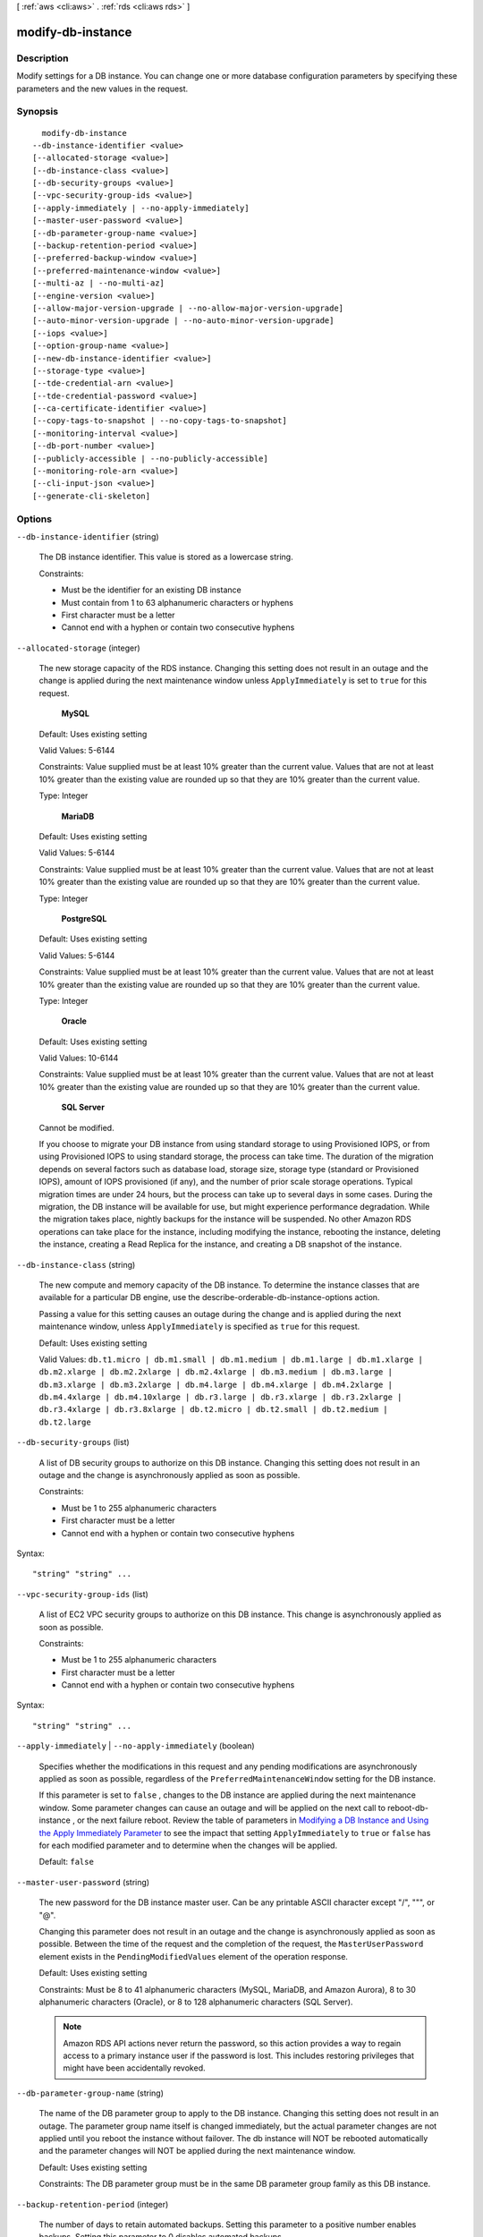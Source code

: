 [ :ref:`aws <cli:aws>` . :ref:`rds <cli:aws rds>` ]

.. _cli:aws rds modify-db-instance:


******************
modify-db-instance
******************



===========
Description
===========



Modify settings for a DB instance. You can change one or more database configuration parameters by specifying these parameters and the new values in the request. 



========
Synopsis
========

::

    modify-db-instance
  --db-instance-identifier <value>
  [--allocated-storage <value>]
  [--db-instance-class <value>]
  [--db-security-groups <value>]
  [--vpc-security-group-ids <value>]
  [--apply-immediately | --no-apply-immediately]
  [--master-user-password <value>]
  [--db-parameter-group-name <value>]
  [--backup-retention-period <value>]
  [--preferred-backup-window <value>]
  [--preferred-maintenance-window <value>]
  [--multi-az | --no-multi-az]
  [--engine-version <value>]
  [--allow-major-version-upgrade | --no-allow-major-version-upgrade]
  [--auto-minor-version-upgrade | --no-auto-minor-version-upgrade]
  [--iops <value>]
  [--option-group-name <value>]
  [--new-db-instance-identifier <value>]
  [--storage-type <value>]
  [--tde-credential-arn <value>]
  [--tde-credential-password <value>]
  [--ca-certificate-identifier <value>]
  [--copy-tags-to-snapshot | --no-copy-tags-to-snapshot]
  [--monitoring-interval <value>]
  [--db-port-number <value>]
  [--publicly-accessible | --no-publicly-accessible]
  [--monitoring-role-arn <value>]
  [--cli-input-json <value>]
  [--generate-cli-skeleton]




=======
Options
=======

``--db-instance-identifier`` (string)


  The DB instance identifier. This value is stored as a lowercase string. 

   

  Constraints:

   

   
  * Must be the identifier for an existing DB instance
   
  * Must contain from 1 to 63 alphanumeric characters or hyphens
   
  * First character must be a letter
   
  * Cannot end with a hyphen or contain two consecutive hyphens
   

  

``--allocated-storage`` (integer)


  The new storage capacity of the RDS instance. Changing this setting does not result in an outage and the change is applied during the next maintenance window unless ``ApplyImmediately`` is set to ``true`` for this request. 

   

   **MySQL**  

   

  Default: Uses existing setting

   

  Valid Values: 5-6144

   

  Constraints: Value supplied must be at least 10% greater than the current value. Values that are not at least 10% greater than the existing value are rounded up so that they are 10% greater than the current value.

   

  Type: Integer

   

   **MariaDB**  

   

  Default: Uses existing setting

   

  Valid Values: 5-6144

   

  Constraints: Value supplied must be at least 10% greater than the current value. Values that are not at least 10% greater than the existing value are rounded up so that they are 10% greater than the current value.

   

  Type: Integer

   

   **PostgreSQL**  

   

  Default: Uses existing setting

   

  Valid Values: 5-6144

   

  Constraints: Value supplied must be at least 10% greater than the current value. Values that are not at least 10% greater than the existing value are rounded up so that they are 10% greater than the current value.

   

  Type: Integer

   

   **Oracle**  

   

  Default: Uses existing setting

   

  Valid Values: 10-6144

   

  Constraints: Value supplied must be at least 10% greater than the current value. Values that are not at least 10% greater than the existing value are rounded up so that they are 10% greater than the current value.

   

   **SQL Server**  

   

  Cannot be modified.

   

  If you choose to migrate your DB instance from using standard storage to using Provisioned IOPS, or from using Provisioned IOPS to using standard storage, the process can take time. The duration of the migration depends on several factors such as database load, storage size, storage type (standard or Provisioned IOPS), amount of IOPS provisioned (if any), and the number of prior scale storage operations. Typical migration times are under 24 hours, but the process can take up to several days in some cases. During the migration, the DB instance will be available for use, but might experience performance degradation. While the migration takes place, nightly backups for the instance will be suspended. No other Amazon RDS operations can take place for the instance, including modifying the instance, rebooting the instance, deleting the instance, creating a Read Replica for the instance, and creating a DB snapshot of the instance. 

  

``--db-instance-class`` (string)


  The new compute and memory capacity of the DB instance. To determine the instance classes that are available for a particular DB engine, use the  describe-orderable-db-instance-options action. 

   

  Passing a value for this setting causes an outage during the change and is applied during the next maintenance window, unless ``ApplyImmediately`` is specified as ``true`` for this request. 

   

  Default: Uses existing setting

   

  Valid Values: ``db.t1.micro | db.m1.small | db.m1.medium | db.m1.large | db.m1.xlarge | db.m2.xlarge | db.m2.2xlarge | db.m2.4xlarge | db.m3.medium | db.m3.large | db.m3.xlarge | db.m3.2xlarge | db.m4.large | db.m4.xlarge | db.m4.2xlarge | db.m4.4xlarge | db.m4.10xlarge | db.r3.large | db.r3.xlarge | db.r3.2xlarge | db.r3.4xlarge | db.r3.8xlarge | db.t2.micro | db.t2.small | db.t2.medium | db.t2.large`` 

  

``--db-security-groups`` (list)


  A list of DB security groups to authorize on this DB instance. Changing this setting does not result in an outage and the change is asynchronously applied as soon as possible. 

   

  Constraints:

   

   
  * Must be 1 to 255 alphanumeric characters
   
  * First character must be a letter
   
  * Cannot end with a hyphen or contain two consecutive hyphens
   

  



Syntax::

  "string" "string" ...



``--vpc-security-group-ids`` (list)


  A list of EC2 VPC security groups to authorize on this DB instance. This change is asynchronously applied as soon as possible. 

   

  Constraints:

   

   
  * Must be 1 to 255 alphanumeric characters
   
  * First character must be a letter
   
  * Cannot end with a hyphen or contain two consecutive hyphens
   

  



Syntax::

  "string" "string" ...



``--apply-immediately`` | ``--no-apply-immediately`` (boolean)


  Specifies whether the modifications in this request and any pending modifications are asynchronously applied as soon as possible, regardless of the ``PreferredMaintenanceWindow`` setting for the DB instance. 

   

  If this parameter is set to ``false`` , changes to the DB instance are applied during the next maintenance window. Some parameter changes can cause an outage and will be applied on the next call to  reboot-db-instance , or the next failure reboot. Review the table of parameters in `Modifying a DB Instance and Using the Apply Immediately Parameter`_ to see the impact that setting ``ApplyImmediately`` to ``true`` or ``false`` has for each modified parameter and to determine when the changes will be applied. 

   

  Default: ``false`` 

  

``--master-user-password`` (string)


  The new password for the DB instance master user. Can be any printable ASCII character except "/", """, or "@".

   

  Changing this parameter does not result in an outage and the change is asynchronously applied as soon as possible. Between the time of the request and the completion of the request, the ``MasterUserPassword`` element exists in the ``PendingModifiedValues`` element of the operation response. 

   

  Default: Uses existing setting

   

  Constraints: Must be 8 to 41 alphanumeric characters (MySQL, MariaDB, and Amazon Aurora), 8 to 30 alphanumeric characters (Oracle), or 8 to 128 alphanumeric characters (SQL Server).

   

  .. note::

    Amazon RDS API actions never return the password, so this action provides a way to regain access to a primary instance user if the password is lost. This includes restoring privileges that might have been accidentally revoked. 

  

``--db-parameter-group-name`` (string)


  The name of the DB parameter group to apply to the DB instance. Changing this setting does not result in an outage. The parameter group name itself is changed immediately, but the actual parameter changes are not applied until you reboot the instance without failover. The db instance will NOT be rebooted automatically and the parameter changes will NOT be applied during the next maintenance window. 

   

  Default: Uses existing setting

   

  Constraints: The DB parameter group must be in the same DB parameter group family as this DB instance.

  

``--backup-retention-period`` (integer)


  The number of days to retain automated backups. Setting this parameter to a positive number enables backups. Setting this parameter to 0 disables automated backups. 

   

  Changing this parameter can result in an outage if you change from 0 to a non-zero value or from a non-zero value to 0. These changes are applied during the next maintenance window unless the ``ApplyImmediately`` parameter is set to ``true`` for this request. If you change the parameter from one non-zero value to another non-zero value, the change is asynchronously applied as soon as possible.

   

  Default: Uses existing setting

   

  Constraints:

   

   
  * Must be a value from 0 to 35
   
  * Can be specified for a MySQL Read Replica only if the source is running MySQL 5.6
   
  * Can be specified for a PostgreSQL Read Replica only if the source is running PostgreSQL 9.3.5
   
  * Cannot be set to 0 if the DB instance is a source to Read Replicas
   

  

``--preferred-backup-window`` (string)


  The daily time range during which automated backups are created if automated backups are enabled, as determined by the ``BackupRetentionPeriod`` parameter. Changing this parameter does not result in an outage and the change is asynchronously applied as soon as possible. 

   

  Constraints:

   

   
  * Must be in the format hh24:mi-hh24:mi
   
  * Times should be in Universal Time Coordinated (UTC)
   
  * Must not conflict with the preferred maintenance window
   
  * Must be at least 30 minutes
   

  

``--preferred-maintenance-window`` (string)


  The weekly time range (in UTC) during which system maintenance can occur, which might result in an outage. Changing this parameter does not result in an outage, except in the following situation, and the change is asynchronously applied as soon as possible. If there are pending actions that cause a reboot, and the maintenance window is changed to include the current time, then changing this parameter will cause a reboot of the DB instance. If moving this window to the current time, there must be at least 30 minutes between the current time and end of the window to ensure pending changes are applied. 

   

  Default: Uses existing setting

   

  Format: ddd:hh24:mi-ddd:hh24:mi

   

  Valid Days: Mon | Tue | Wed | Thu | Fri | Sat | Sun

   

  Constraints: Must be at least 30 minutes

  

``--multi-az`` | ``--no-multi-az`` (boolean)


  Specifies if the DB instance is a Multi-AZ deployment. Changing this parameter does not result in an outage and the change is applied during the next maintenance window unless the ``ApplyImmediately`` parameter is set to ``true`` for this request. 

   

  Constraints: Cannot be specified if the DB instance is a Read Replica. This parameter cannot be used with SQL Server DB instances. Multi-AZ for SQL Server DB instances is set using the Mirroring option in an option group associated with the DB instance.

  

``--engine-version`` (string)


  The version number of the database engine to upgrade to. Changing this parameter results in an outage and the change is applied during the next maintenance window unless the ``ApplyImmediately`` parameter is set to ``true`` for this request. 

   

  For major version upgrades, if a non-default DB parameter group is currently in use, a new DB parameter group in the DB parameter group family for the new engine version must be specified. The new DB parameter group can be the default for that DB parameter group family. 

   

  For a list of valid engine versions, see  create-db-instance .

  

``--allow-major-version-upgrade`` | ``--no-allow-major-version-upgrade`` (boolean)


  Indicates that major version upgrades are allowed. Changing this parameter does not result in an outage and the change is asynchronously applied as soon as possible. 

   

  Constraints: This parameter must be set to true when specifying a value for the EngineVersion parameter that is a different major version than the DB instance's current version.

  

``--auto-minor-version-upgrade`` | ``--no-auto-minor-version-upgrade`` (boolean)


  Indicates that minor version upgrades will be applied automatically to the DB instance during the maintenance window. Changing this parameter does not result in an outage except in the following case and the change is asynchronously applied as soon as possible. An outage will result if this parameter is set to ``true`` during the maintenance window, and a newer minor version is available, and RDS has enabled auto patching for that engine version. 

  

``--iops`` (integer)


  The new Provisioned IOPS (I/O operations per second) value for the RDS instance. Changing this setting does not result in an outage and the change is applied during the next maintenance window unless the ``ApplyImmediately`` parameter is set to ``true`` for this request. 

   

  Default: Uses existing setting

   

  Constraints: Value supplied must be at least 10% greater than the current value. Values that are not at least 10% greater than the existing value are rounded up so that they are 10% greater than the current value. If you are migrating from Provisioned IOPS to standard storage, set this value to 0. The DB instance will require a reboot for the change in storage type to take effect.

   

   **SQL Server**  

   

  Setting the IOPS value for the SQL Server database engine is not supported.

   

  Type: Integer

   

  If you choose to migrate your DB instance from using standard storage to using Provisioned IOPS, or from using Provisioned IOPS to using standard storage, the process can take time. The duration of the migration depends on several factors such as database load, storage size, storage type (standard or Provisioned IOPS), amount of IOPS provisioned (if any), and the number of prior scale storage operations. Typical migration times are under 24 hours, but the process can take up to several days in some cases. During the migration, the DB instance will be available for use, but might experience performance degradation. While the migration takes place, nightly backups for the instance will be suspended. No other Amazon RDS operations can take place for the instance, including modifying the instance, rebooting the instance, deleting the instance, creating a Read Replica for the instance, and creating a DB snapshot of the instance. 

  

``--option-group-name`` (string)


  Indicates that the DB instance should be associated with the specified option group. Changing this parameter does not result in an outage except in the following case and the change is applied during the next maintenance window unless the ``ApplyImmediately`` parameter is set to ``true`` for this request. If the parameter change results in an option group that enables OEM, this change can cause a brief (sub-second) period during which new connections are rejected but existing connections are not interrupted. 

   

  Permanent options, such as the TDE option for Oracle Advanced Security TDE, cannot be removed from an option group, and that option group cannot be removed from a DB instance once it is associated with a DB instance 

  

``--new-db-instance-identifier`` (string)


  The new DB instance identifier for the DB instance when renaming a DB instance. When you change the DB instance identifier, an instance reboot will occur immediately if you set ``Apply Immediately`` to true, or will occur during the next maintenance window if ``Apply Immediately`` to false. This value is stored as a lowercase string. 

   

  Constraints:

   

   
  * Must contain from 1 to 63 alphanumeric characters or hyphens
   
  * First character must be a letter
   
  * Cannot end with a hyphen or contain two consecutive hyphens
   

  

``--storage-type`` (string)


  Specifies the storage type to be associated with the DB instance. 

   

  Valid values: ``standard | gp2 | io1`` 

   

  If you specify ``io1`` , you must also include a value for the ``Iops`` parameter. 

   

  Default: ``io1`` if the ``Iops`` parameter is specified; otherwise ``standard`` 

  

``--tde-credential-arn`` (string)


  The ARN from the Key Store with which to associate the instance for TDE encryption. 

  

``--tde-credential-password`` (string)


  The password for the given ARN from the Key Store in order to access the device. 

  

``--ca-certificate-identifier`` (string)


  Indicates the certificate that needs to be associated with the instance. 

  

``--copy-tags-to-snapshot`` | ``--no-copy-tags-to-snapshot`` (boolean)


  True to copy all tags from the DB instance to snapshots of the DB instance; otherwise false. The default is false.

  

``--monitoring-interval`` (integer)


  The interval, in seconds, between points when Enhanced Monitoring metrics are collected for the DB instance. To disable collecting Enhanced Monitoring metrics, specify 0. The default is 60.

   

  If ``MonitoringRoleArn`` is specified, then you must also set ``MonitoringInterval`` to a value other than 0.

   

  Valid Values: ``0, 1, 5, 10, 15, 30, 60`` 

  

``--db-port-number`` (integer)


  The port number on which the database accepts connections. 

   

  The value of the ``DBPortNumber`` parameter must not match any of the port values specified for options in the option group for the DB instance.

   

  Your database will restart when you change the ``DBPortNumber`` value regardless of the value of the ``ApplyImmediately`` parameter.

   

   **MySQL**  

   

  Default: ``3306`` 

   

  Valid Values: ``1150-65535`` 

   

   **MariaDB**  

   

  Default: ``3306`` 

   

  Valid Values: ``1150-65535`` 

   

   **PostgreSQL**  

   

  Default: ``5432`` 

   

  Valid Values: ``1150-65535`` 

   

   **Oracle**  

   

  Default: ``1521`` 

   

  Valid Values: ``1150-65535`` 

   

   **SQL Server**  

   

  Default: ``1433`` 

   

  Valid Values: ``1150-65535`` except for ``1434`` , ``3389`` , ``47001`` , ``49152`` , and ``49152`` through ``49156`` . 

   

   **Amazon Aurora**  

   

  Default: ``3306`` 

   

  Valid Values: ``1150-65535`` 

  

``--publicly-accessible`` | ``--no-publicly-accessible`` (boolean)


  no-allow-major-version-upgrade value that indicates if the DB instance has a publicly resolvable DNS name. Set to ``True`` to make the DB instance Internet-facing with a publicly resolvable DNS name, which resolves to a public IP address. Set to ``False`` to make the DB instance internal with a DNS name that resolves to a private IP address. 

   

  ``PubliclyAccessible`` only applies to DB instances in a VPC. The DB instance must be part of a public subnet and ``PubliclyAccessible`` must be true in order for it to be publicly accessible. 

   

  Changes to the ``PubliclyAccessible`` parameter are applied immediately regardless of the value of the ``ApplyImmediately`` parameter.

   

  Default: false 

  

``--monitoring-role-arn`` (string)


  The ARN for the IAM role that permits RDS to send enhanced monitoring metrics to CloudWatch Logs. For example, ``arn:aws:iam:123456789012:role/emaccess`` . For information on creating a monitoring role, go to `To create an IAM role for Amazon RDS Enhanced Monitoring`_ .

   

  If ``MonitoringInterval`` is set to a value other than 0, then you must supply a ``MonitoringRoleArn`` value.

  

``--cli-input-json`` (string)
Performs service operation based on the JSON string provided. The JSON string follows the format provided by ``--generate-cli-skeleton``. If other arguments are provided on the command line, the CLI values will override the JSON-provided values.

``--generate-cli-skeleton`` (boolean)
Prints a sample input JSON to standard output. Note the specified operation is not run if this argument is specified. The sample input can be used as an argument for ``--cli-input-json``.



======
Output
======

DBInstance -> (structure)

  

  Contains the result of a successful invocation of the following actions: 

   

   
  *  create-db-instance  
   
  *  delete-db-instance  
   
  *  modify-db-instance  
   

   

  This data type is used as a response element in the  describe-db-instances action.

  

  DBInstanceIdentifier -> (string)

    

    Contains a user-supplied database identifier. This identifier is the unique key that identifies a DB instance. 

    

    

  DBInstanceClass -> (string)

    

    Contains the name of the compute and memory capacity class of the DB instance. 

    

    

  Engine -> (string)

    

    Provides the name of the database engine to be used for this DB instance. 

    

    

  DBInstanceStatus -> (string)

    

    Specifies the current state of this database. 

    

    

  MasterUsername -> (string)

    

    Contains the master username for the DB instance. 

    

    

  DBName -> (string)

    

    The meaning of this parameter differs according to the database engine you use. For example, this value returns MySQL, MariaDB, or PostgreSQL information when returning values from create-db-instance-read-replica since Read Replicas are only supported for these engines.

     

     **MySQL, MariaDB, SQL Server, PostgreSQL, Amazon Aurora**  

     

    Contains the name of the initial database of this instance that was provided at create time, if one was specified when the DB instance was created. This same name is returned for the life of the DB instance. 

     

    Type: monitoring-role-arn

     

     **Oracle**  

     

    Contains the Oracle System ID (SID) of the created DB instance. Not shown when the returned parameters do not apply to an Oracle DB instance. 

    

    

  Endpoint -> (structure)

    

    Specifies the connection endpoint. 

    

    Address -> (string)

      

      Specifies the DNS address of the DB instance. 

      

      

    Port -> (integer)

      

      Specifies the port that the database engine is listening on. 

      

      

    HostedZoneId -> (string)

      

      Specifies the ID that Amazon Route 53 assigns when you create a hosted zone.

      

      

    

  AllocatedStorage -> (integer)

    

    Specifies the allocated storage size specified in gigabytes. 

    

    

  InstanceCreateTime -> (timestamp)

    

    Provides the date and time the DB instance was created. 

    

    

  PreferredBackupWindow -> (string)

    

    Specifies the daily time range during which automated backups are created if automated backups are enabled, as determined by the ``BackupRetentionPeriod`` . 

    

    

  BackupRetentionPeriod -> (integer)

    

    Specifies the number of days for which automatic DB snapshots are retained. 

    

    

  DBSecurityGroups -> (list)

    

    Provides List of DB security group elements containing only ``DBSecurityGroup.Name`` and ``DBSecurityGroup.Status`` subelements. 

    

    (structure)

      

      This data type is used as a response element in the following actions: 

       

       
      *  modify-db-instance  
       
      *  reboot-db-instance  
       
      *  restore-db-instance-from-db-snapshot  
       
      *  restore-db-instance-to-point-in-time  
       

      

      DBSecurityGroupName -> (string)

        

        The name of the DB security group. 

        

        

      Status -> (string)

        

        The status of the DB security group. 

        

        

      

    

  VpcSecurityGroups -> (list)

    

    Provides List of VPC security group elements that the DB instance belongs to. 

    

    (structure)

      

      This data type is used as a response element for queries on VPC security group membership.

      

      VpcSecurityGroupId -> (string)

        

        The name of the VPC security group.

        

        

      Status -> (string)

        

        The status of the VPC security group. 

        

        

      

    

  DBParameterGroups -> (list)

    

    Provides the list of DB parameter groups applied to this DB instance. 

    

    (structure)

      

      The status of the DB parameter group. 

       

      This data type is used as a response element in the following actions:

       

       
      *  create-db-instance  
       
      *  create-db-instance-read-replica  
       
      *  delete-db-instance  
       
      *  modify-db-instance  
       
      *  reboot-db-instance  
       
      *  restore-db-instance-from-db-snapshot  
       

      

      DBParameterGroupName -> (string)

        

        The name of the DP parameter group. 

        

        

      ParameterApplyStatus -> (string)

        

        The status of parameter updates. 

        

        

      

    

  AvailabilityZone -> (string)

    

    Specifies the name of the Availability Zone the DB instance is located in. 

    

    

  DBSubnetGroup -> (structure)

    

    Specifies information on the subnet group associated with the DB instance, including the name, description, and subnets in the subnet group. 

    

    DBSubnetGroupName -> (string)

      

      The name of the DB subnet group. 

      

      

    DBSubnetGroupDescription -> (string)

      

      Provides the description of the DB subnet group. 

      

      

    VpcId -> (string)

      

      Provides the VpcId of the DB subnet group. 

      

      

    SubnetGroupStatus -> (string)

      

      Provides the status of the DB subnet group. 

      

      

    Subnets -> (list)

      

      Contains a list of  Subnet elements. 

      

      (structure)

        

        This data type is used as a response element in the  describe-db-subnet-groups action. 

        

        SubnetIdentifier -> (string)

          

          Specifies the identifier of the subnet. 

          

          

        SubnetAvailabilityZone -> (structure)

          

          Contains Availability Zone information. 

           

          This data type is used as an element in the following data type: 

          
          *  OrderableDBInstanceOption 
          

          

          

          Name -> (string)

            

            The name of the availability zone. 

            

            

          

        SubnetStatus -> (string)

          

          Specifies the status of the subnet. 

          

          

        

      

    

  PreferredMaintenanceWindow -> (string)

    

    Specifies the weekly time range during which system maintenance can occur, in Universal Coordinated Time (UTC). 

    

    

  PendingModifiedValues -> (structure)

    

    Specifies that changes to the DB instance are pending. This element is only included when changes are pending. Specific changes are identified by subelements. 

    

    DBInstanceClass -> (string)

      

      Contains the new ``DBInstanceClass`` for the DB instance that will be applied or is in progress. 

      

      

    AllocatedStorage -> (integer)

      

      Contains the new ``AllocatedStorage`` size for the DB instance that will be applied or is in progress. 

      

      

    MasterUserPassword -> (string)

      

      Contains the pending or in-progress change of the master credentials for the DB instance. 

      

      

    Port -> (integer)

      

      Specifies the pending port for the DB instance. 

      

      

    BackupRetentionPeriod -> (integer)

      

      Specifies the pending number of days for which automated backups are retained. 

      

      

    MultiAZ -> (boolean)

      

      Indicates that the Single-AZ DB instance is to change to a Multi-AZ deployment. 

      

      

    EngineVersion -> (string)

      

      Indicates the database engine version. 

      

      

    Iops -> (integer)

      

      Specifies the new Provisioned IOPS value for the DB instance that will be applied or is being applied. 

      

      

    DBInstanceIdentifier -> (string)

      

      Contains the new ``DBInstanceIdentifier`` for the DB instance that will be applied or is in progress. 

      

      

    StorageType -> (string)

      

      Specifies the storage type to be associated with the DB instance. 

      

      

    CACertificateIdentifier -> (string)

      

      Specifies the identifier of the CA certificate for the DB instance.

      

      

    

  LatestRestorableTime -> (timestamp)

    

    Specifies the latest time to which a database can be restored with point-in-time restore. 

    

    

  MultiAZ -> (boolean)

    

    Specifies if the DB instance is a Multi-AZ deployment. 

    

    

  EngineVersion -> (string)

    

    Indicates the database engine version. 

    

    

  AutoMinorVersionUpgrade -> (boolean)

    

    Indicates that minor version patches are applied automatically. 

    

    

  ReadReplicaSourceDBInstanceIdentifier -> (string)

    

    Contains the identifier of the source DB instance if this DB instance is a Read Replica. 

    

    

  ReadReplicaDBInstanceIdentifiers -> (list)

    

    Contains one or more identifiers of the Read Replicas associated with this DB instance. 

    

    (string)

      

      

    

  LicenseModel -> (string)

    

    License model information for this DB instance. 

    

    

  Iops -> (integer)

    

    Specifies the Provisioned IOPS (I/O operations per second) value. 

    

    

  OptionGroupMemberships -> (list)

    

    Provides the list of option group memberships for this DB instance. 

    

    (structure)

      

      Provides information on the option groups the DB instance is a member of. 

      

      OptionGroupName -> (string)

        

        The name of the option group that the instance belongs to. 

        

        

      Status -> (string)

        

        The status of the DB instance's option group membership. Valid values are: ``in-sync`` , ``pending-apply`` , ``pending-removal`` , ``pending-maintenance-apply`` , ``pending-maintenance-removal`` , ``applying`` , ``removing`` , and ``failed`` . 

        

        

      

    

  CharacterSetName -> (string)

    

    If present, specifies the name of the character set that this instance is associated with. 

    

    

  SecondaryAvailabilityZone -> (string)

    

    If present, specifies the name of the secondary Availability Zone for a DB instance with multi-AZ support. 

    

    

  PubliclyAccessible -> (boolean)

    

    Specifies the accessibility options for the DB instance. A value of true specifies an Internet-facing instance with a publicly resolvable DNS name, which resolves to a public IP address. A value of false specifies an internal instance with a DNS name that resolves to a private IP address. 

     

    Default: The default behavior varies depending on whether a VPC has been requested or not. The following list shows the default behavior in each case. 

     

     
    * **Default VPC:** true
     
    * **VPC:** false
     

     

    If no DB subnet group has been specified as part of the request and the PubliclyAccessible value has not been set, the DB instance will be publicly accessible. If a specific DB subnet group has been specified as part of the request and the PubliclyAccessible value has not been set, the DB instance will be private. 

    

    

  StatusInfos -> (list)

    

    The status of a Read Replica. If the instance is not a Read Replica, this will be blank. 

    

    (structure)

      

      Provides a list of status information for a DB instance.

      

      StatusType -> (string)

        

        This value is currently "read replication." 

        

        

      Normal -> (boolean)

        

        no-allow-major-version-upgrade value that is true if the instance is operating normally, or false if the instance is in an error state. 

        

        

      Status -> (string)

        

        Status of the DB instance. For a StatusType of read replica, the values can be replicating, error, stopped, or terminated. 

        

        

      Message -> (string)

        

        Details of the error if there is an error for the instance. If the instance is not in an error state, this value is blank. 

        

        

      

    

  StorageType -> (string)

    

    Specifies the storage type associated with DB instance. 

    

    

  TdeCredentialArn -> (string)

    

    The ARN from the Key Store with which the instance is associated for TDE encryption. 

    

    

  DbInstancePort -> (integer)

    

    Specifies the port that the DB instance listens on. If the DB instance is part of a DB cluster, this can be a different port than the DB cluster port. 

    

    

  DBClusterIdentifier -> (string)

    

    If the DB instance is a member of a DB cluster, contains the name of the DB cluster that the DB instance is a member of.

    

    

  StorageEncrypted -> (boolean)

    

    Specifies whether the DB instance is encrypted. 

    

    

  KmsKeyId -> (string)

    

    If ``StorageEncrypted`` is true, the KMS key identifier for the encrypted DB instance. 

    

    

  DbiResourceId -> (string)

    

    The region-unique, immutable identifier for the DB instance. This identifier is found in AWS CloudTrail log entries whenever the KMS key for the DB instance is accessed. 

    

    

  CACertificateIdentifier -> (string)

    

    The identifier of the CA certificate for this DB instance.

    

    

  CopyTagsToSnapshot -> (boolean)

    

    Specifies whether tags are copied from the DB instance to snapshots of the DB instance.

    

    

  MonitoringInterval -> (integer)

    

    The interval, in seconds, between points when Enhanced Monitoring metrics are collected for the DB instance.

    

    

  EnhancedMonitoringResourceArn -> (string)

    

    The Amazon Resource Name (ARN) of the Amazon CloudWatch Logs log stream that receives the Enhanced Monitoring metrics data for the DB instance.

    

    

  MonitoringRoleArn -> (string)

    

    The ARN for the IAM role that permits RDS to send Enhanced Monitoring metrics to CloudWatch Logs.

    

    

  



.. _Modifying a DB Instance and Using the Apply Immediately Parameter: http://docs.aws.amazon.com/AmazonRDS/latest/UserGuide/Overview.DBInstance.Modifying.html
.. _To create an IAM role for Amazon RDS Enhanced Monitoring: http://docs.aws.amazon.com/AmazonRDS/latest/UserGuide/USER_Monitoring.html#USER_Monitoring.OS.IAMRole
